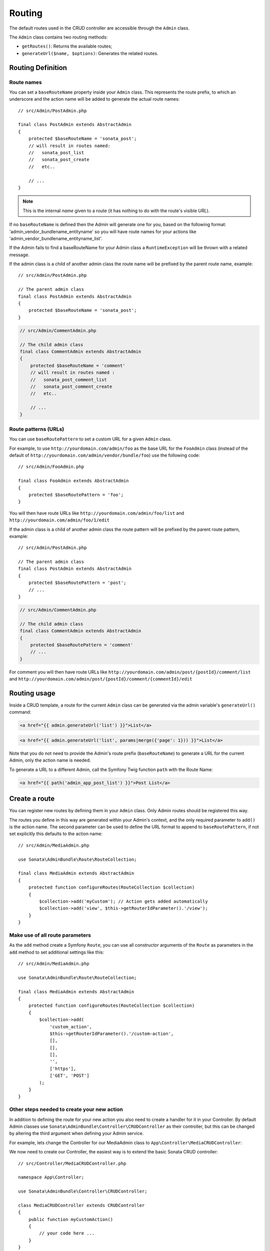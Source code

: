 Routing
=======

The default routes used in the CRUD controller are accessible through the
``Admin`` class.

The ``Admin`` class contains two routing methods:

* ``getRoutes()``: Returns the available routes;
* ``generateUrl($name, $options)``: Generates the related routes.

Routing Definition
------------------

Route names
^^^^^^^^^^^

You can set a ``baseRouteName`` property inside your ``Admin`` class. This
represents the route prefix, to which an underscore and the action name will
be added to generate the actual route names::

    // src/Admin/PostAdmin.php

    final class PostAdmin extends AbstractAdmin
    {
        protected $baseRouteName = 'sonata_post';
        // will result in routes named:
        //   sonata_post_list
        //   sonata_post_create
        //   etc..

        // ...
    }

.. note::

    This is the internal *name* given to a route (it has nothing to do with the route's visible *URL*).

If no ``baseRouteName`` is defined then the Admin will generate one for you,
based on the following format: 'admin_vendor_bundlename_entityname' so you will have
route names for your actions like 'admin_vendor_bundlename_entityname_list'.

If the Admin fails to find a baseRouteName for your Admin class a ``RuntimeException``
will be thrown with a related message.

If the admin class is a child of another admin class the route name will
be prefixed by the parent route name, example::

    // src/Admin/PostAdmin.php

    // The parent admin class
    final class PostAdmin extends AbstractAdmin
    {
        protected $baseRouteName = 'sonata_post';
    }

.. code-block:: php

    // src/Admin/CommentAdmin.php

    // The child admin class
    final class CommentAdmin extends AbstractAdmin
    {
        protected $baseRouteName = 'comment'
        // will result in routes named :
        //   sonata_post_comment_list
        //   sonata_post_comment_create
        //   etc..

        // ...
    }

Route patterns (URLs)
^^^^^^^^^^^^^^^^^^^^^

You can use ``baseRoutePattern`` to set a custom URL for a given ``Admin`` class.

For example, to use ``http://yourdomain.com/admin/foo`` as the base URL for
the ``FooAdmin`` class (instead of the default of ``http://yourdomain.com/admin/vendor/bundle/foo``)
use the following code::

    // src/Admin/FooAdmin.php

    final class FooAdmin extends AbstractAdmin
    {
        protected $baseRoutePattern = 'foo';
    }

You will then have route URLs like ``http://yourdomain.com/admin/foo/list`` and
``http://yourdomain.com/admin/foo/1/edit``

If the admin class is a child of another admin class the route pattern will
be prefixed by the parent route pattern, example::

    // src/Admin/PostAdmin.php

    // The parent admin class
    final class PostAdmin extends AbstractAdmin
    {
        protected $baseRoutePattern = 'post';
        // ...
    }

.. code-block:: php

    // src/Admin/CommentAdmin.php

    // The child admin class
    final class CommentAdmin extends AbstractAdmin
    {
        protected $baseRoutePattern = 'comment'
        // ...
    }

For comment you will then have route URLs like ``http://yourdomain.com/admin/post/{postId}/comment/list`` and
``http://yourdomain.com/admin/post/{postId}/comment/{commentId}/edit``

Routing usage
-------------

Inside a CRUD template, a route for the current ``Admin`` class can be generated via
the admin variable's ``generateUrl()`` command:

.. code-block:: html+jinja

    <a href="{{ admin.generateUrl('list') }}">List</a>

.. code-block:: html+jinja

    <a href="{{ admin.generateUrl('list', params|merge({'page': 1})) }}">List</a>

Note that you do not need to provide the Admin's route prefix (``baseRouteName``) to
generate a URL for the current Admin, only the action name is needed.

To generate a URL to a different Admin, call the Symfony Twig function ``path``
with the Route Name:

.. code-block:: html+jinja

    <a href="{{ path('admin_app_post_list') }}">Post List</a>

Create a route
--------------

You can register new routes by defining them in your ``Admin`` class. Only Admin
routes should be registered this way.

The routes you define in this way are generated within your Admin's context, and
the only required parameter to ``add()`` is the action name. The second parameter
can be used to define the URL format to append to ``baseRoutePattern``, if not set
explicitly this defaults to the action name::

    // src/Admin/MediaAdmin.php

    use Sonata\AdminBundle\Route\RouteCollection;

    final class MediaAdmin extends AbstractAdmin
    {
        protected function configureRoutes(RouteCollection $collection)
        {
            $collection->add('myCustom'); // Action gets added automatically
            $collection->add('view', $this->getRouterIdParameter().'/view');
        }
    }

Make use of all route parameters
^^^^^^^^^^^^^^^^^^^^^^^^^^^^^^^^

As the ``add`` method create a Symfony ``Route``, you can use all constructor arguments of the ``Route`` as parameters
in the ``add`` method to set additional settings like this::

    // src/Admin/MediaAdmin.php

    use Sonata\AdminBundle\Route\RouteCollection;

    final class MediaAdmin extends AbstractAdmin
    {
        protected function configureRoutes(RouteCollection $collection)
        {
            $collection->add(
                'custom_action',
                $this->getRouterIdParameter().'/custom-action',
                [],
                [],
                [],
                '',
                ['https'],
                ['GET', 'POST']
            );
        }
    }

Other steps needed to create your new action
^^^^^^^^^^^^^^^^^^^^^^^^^^^^^^^^^^^^^^^^^^^^

In addition to defining the route for your new action you also need to create a
handler for it in your Controller. By default Admin classes use ``Sonata\AdminBundle\Controller\CRUDController``
as their controller, but this can be changed by altering the third argument when defining your Admin service.

For example, lets change the Controller for our MediaAdmin class to ``App\Controller\MediaCRUDController``:

.. configuration-block::

    .. code-block:: yaml

        # config/services.yaml

        app.admin.media:
            class: App\Admin\MediaAdmin
            arguments:
                - ~
                - App\Entity\Page
                - App\Controller\MediaCRUDController # define the new controller via the third argument
            tags:
                - { name: sonata.admin, manager_type: orm, label: 'Media' }

We now need to create our Controller, the easiest way is to extend the
basic Sonata CRUD controller::

    // src/Controller/MediaCRUDController.php

    namespace App\Controller;

    use Sonata\AdminBundle\Controller\CRUDController;

    class MediaCRUDController extends CRUDController
    {
        public function myCustomAction()
        {
            // your code here ...
        }
    }

Removing a route
----------------

Extending ``Sonata\AdminBundle\Admin\AbstractAdmin`` will give your Admin classes the following
default routes:

* batch
* create
* delete
* export
* edit
* list
* show

You can view all of the current routes defined for an Admin class by using the console to run

.. code-block:: bash

 bin/console sonata:admin:explain <<admin.service.name>>

for example if your Admin is called sonata.admin.foo you would run

.. code-block:: bash

    bin/console sonata:admin:explain app.admin.foo

Sonata internally checks for the existence of a route before linking to it. As a result, removing a
route will prevent links to that action from appearing in the administrative interface. For example,
removing the 'create' route will prevent any links to "Add new" from appearing.

Removing a single route
^^^^^^^^^^^^^^^^^^^^^^^

Any single registered route can be removed by name::

    // src/Admin/MediaAdmin.php

    use Sonata\AdminBundle\Route\RouteCollection;

    final class MediaAdmin extends AbstractAdmin
    {
        protected function configureRoutes(RouteCollection $collection)
        {
            $collection->remove('delete');
        }
    }

Removing all routes except named ones
^^^^^^^^^^^^^^^^^^^^^^^^^^^^^^^^^^^^^

If you want to disable all default Sonata routes except few allowed ones, you can use
the ``clearExcept()`` method. This method accepts an array of routes you want to keep active::

    // src/Admin/MediaAdmin.php

    use Sonata\AdminBundle\Route\RouteCollection;

    final class MediaAdmin extends AbstractAdmin
    {
        protected function configureRoutes(RouteCollection $collection)
        {
            // Only `list` and `edit` route will be active
            $collection->clearExcept(['list', 'edit']);

            // You can also pass a single string argument
            $collection->clearExcept('list');
        }
    }

Removing all routes
^^^^^^^^^^^^^^^^^^^

If you want to remove all default routes, you can use ``clear()`` method::

    // src/Admin/MediaAdmin.php

    use Sonata\AdminBundle\Route\RouteCollection;

    final class MediaAdmin extends AbstractAdmin
    {
        protected function configureRoutes(RouteCollection $collection)
        {
            // All routes are removed
            $collection->clear();
        }
    }

Removing routes only when an Admin is embedded
^^^^^^^^^^^^^^^^^^^^^^^^^^^^^^^^^^^^^^^^^^^^^^

To prevent some routes from being available when one Admin is embedded inside another one
(e.g. to remove the "add new" option when you embed ``TagAdmin`` within ``PostAdmin``) you
can use ``hasParentFieldDescription()`` to detect this case and remove the routes::

    // src/Admin/TagAdmin.php

    use Sonata\AdminBundle\Route\RouteCollection;

    final class TagAdmin extends AbstractAdmin
    {
        protected function configureRoutes(RouteCollection $collection)
        {
            // prevent display of "Add new" when embedding this form
            if ($this->hasParentFieldDescription()) {
                $collection->remove('create');
            }
        }
    }

Restoring a single route
^^^^^^^^^^^^^^^^^^^^^^^^

Any previously removed route can be restored by name::

    // src/Admin/DeletableMediaAdmin.php

    use Sonata\AdminBundle\Route\RouteCollection;

    final class DeletableMediaAdmin extends MediaAdmin
    {
        protected function configureRoutes(RouteCollection $collection)
        {
            $collection->restore('delete');
        }
    }


Persistent parameters
---------------------

In some cases, the interface might be required to pass the same parameters
across the different ``Admin``'s actions. Instead of setting them in the
template or doing other weird hacks, you can define a ``getPersistentParameters``
method. This method will be used when a link is being generated::

    // src/Admin/MediaAdmin.php

    final class MediaAdmin extends AbstractAdmin
    {
        public function getPersistentParameters()
        {
            if (!$this->getRequest()) {
                return [];
            }

            return [
                'provider' => $this->getRequest()->get('provider'),
                'context'  => $this->getRequest()->get('context', 'default'),
            ];
        }
    }

If you then call ``$admin->generateUrl('create')`` somewhere, the generated
URL looks like this: ``/admin/module/create?context=default``

Changing the default route in a List Action
-------------------------------------------

Usually the identifier column of a list action links to the edit screen. To change the
list action's links to point to a different action, set the ``route`` option in your call to
``ListMapper::addIdentifier()``. For example, to link to show instead of edit::

    // src/Admin/PostAdmin.php

    final class PostAdmin extends AbstractAdmin
    {
        protected function configureListFields(ListMapper $listMapper)
        {
            $listMapper
                ->addIdentifier('name', null, [
                    'route' => [
                        'name' => 'show'
                    ]
                ]);
        }
    }
